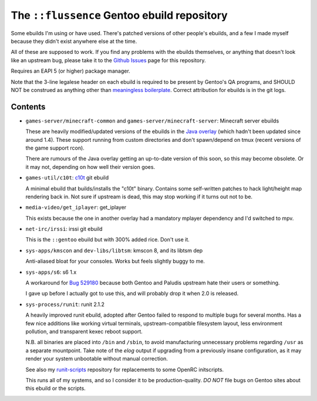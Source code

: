 ============================================
The ``::flussence`` Gentoo ebuild repository
============================================

Some ebuilds I'm using or have used. There's patched versions of other people's
ebuilds, and a few I made myself because they didn't exist anywhere else at the
time.

All of these are supposed to work. If you find any problems with the ebuilds
themselves, or anything that doesn't look like an upstream bug, please take it
to the `Github Issues`_ page for this repository.

Requires an EAPI 5 (or higher) package manager.

Note that the 3-line legalese header on each ebuild is required to be present by
Gentoo's QA programs, and SHOULD NOT be construed as anything other than
`meaningless boilerplate`_. Correct attribution for ebuilds is in the git logs.

Contents
========

* ``games-server/minecraft-common`` and ``games-server/minecraft-server``:
  Minecraft server ebuilds

  These are heavily modified/updated versions of the ebuilds in the `Java
  overlay`_ (which hadn't been updated since around 1.4). These support running
  from custom directories and don't spawn/depend on tmux (recent versions of the
  game support rcon).

  There are rumours of the Java overlay getting an up-to-date version of this
  soon, so this may become obsolete. Or it may not, depending on how well their
  version goes.

* ``games-util/c10t``: c10t_ git ebuild

  A minimal ebuild that builds/installs the "c10t" binary. Contains some
  self-written patches to hack light/height map rendering back in. Not sure if
  upstream is dead, this may stop working if it turns out not to be.

* ``media-video/get_iplayer``: get_iplayer

  This exists because the one in another overlay had a mandatory mplayer
  dependency and I'd switched to mpv.

* ``net-irc/irssi``: irssi git ebuild

  This is the ``::gentoo`` ebuild but with 300% added rice. Don't use it.

* ``sys-apps/kmscon`` and ``dev-libs/libtsm``: kmscon 8, and its libtsm dep

  Anti-aliased bloat for your consoles. Works but feels slightly buggy to me.

* ``sys-apps/s6``: s6 1.x

  A workaround for `Bug 529180`_ because both Gentoo and Paludis upstream hate
  their users or something.

  I gave up before I actually got to use this, and will probably drop it when
  2.0 is released.

* ``sys-process/runit``: runit 2.1.2

  A heavily improved runit ebuild, adopted after Gentoo failed to respond to
  multiple bugs for several months. Has a few nice additions like working
  virtual terminals, upstream-compatible filesystem layout, less environment
  pollution, and transparent kexec reboot support.

  N.B. all binaries are placed into ``/bin`` and ``/sbin``, to avoid
  manufacturing unnecessary problems regarding ``/usr`` as a separate
  mountpoint. Take note of the *elog* output if upgrading from a previously
  insane configuration,  as it may render your system unbootable without manual
  correction.

  See also my runit-scripts_ repository for replacements to some OpenRC
  initscripts.

  This runs all of my systems, and so I consider it to be production-quality.
  *DO NOT* file bugs on Gentoo sites about this ebuild or the scripts.

.. my stuff
.. _Github Issues: https://github.com/flussence/ebuilds/issues
.. _runit-scripts: https://github.com/flussence/runit-scripts

.. external links
.. _c10t: https://github.com/udoprog/c10t

.. gentoo stuff
.. _Bug 529180: https://bugs.gentoo.org/show_bug.cgi?id=529180
.. _Java overlay: http://git.overlays.gentoo.org/gitweb/?p=proj/java.git;a=summary
.. _meaningless boilerplate: https://devmanual.gentoo.org/ebuild-writing/common-mistakes/index.html#missing/invalid/broken-header
